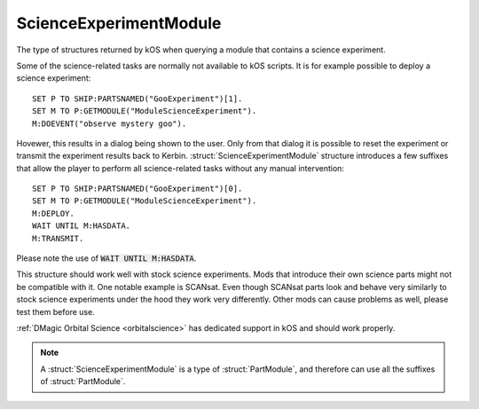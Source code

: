 .. _scienceexperimentmodule:

ScienceExperimentModule
=======================

The type of structures returned by kOS when querying a module that contains a science experiment.

Some of the science-related tasks are normally not available to kOS scripts. It is for
example possible to deploy a science experiment::

    SET P TO SHIP:PARTSNAMED("GooExperiment")[1].
    SET M TO P:GETMODULE("ModuleScienceExperiment").
    M:DOEVENT("observe mystery goo").

Hovewer, this results in a dialog being shown to the user. Only from that dialog it is possible
to reset the experiment or transmit the experiment results back to Kerbin.
:struct:`ScienceExperimentModule` structure introduces a few suffixes that allow the player
to perform all science-related tasks without any manual intervention::

    SET P TO SHIP:PARTSNAMED("GooExperiment")[0].
    SET M TO P:GETMODULE("ModuleScienceExperiment").
    M:DEPLOY.
    WAIT UNTIL M:HASDATA.
    M:TRANSMIT.

Please note the use of :code:`WAIT UNTIL M:HASDATA`.

This structure should work well with stock science experiments. Mods that introduce their own
science parts might not be compatible with it. One notable example is SCANsat. Even though
SCANsat parts look and behave very similarly to stock science experiments under the hood
they work very differently. Other mods can cause problems as well, please test them before use.

:ref:`DMagic Orbital Science <orbitalscience>` has dedicated support in kOS and should work
properly.

.. structure:: ScienceExperimentModule

    .. list-table::
        :header-rows: 1
        :widths: 2 1 4

        * - Suffix
          - Type
          - Description

        * - All suffixes of :struct:`PartModule`
          -
          - :struct:`ScienceExperimentModule` objects are a type of :struct:`PartModule`
        * - :meth:`DEPLOY()`
          -
          - Deploy and run the science experiment
        * - :meth:`RESET()`
          -
          - Reset this experiment if possible
        * - :meth:`TRANSMIT()`
          -
          - Transmit the scientific data back to Kerbin
        * - :meth:`DUMP()`
          -
          - Discard the data
        * - :attr:`INOPERABLE`
          - :struct:`Boolean`
          - Is this experiment inoperable
        * - :attr:`RERUNNABLE`
          - :struct:`Boolean`
          - Can this experiment be run multiple times
        * - :attr:`DEPLOYED`
          - :struct:`Boolean`
          - Is this experiment deployed
        * - :attr:`HASDATA`
          - :struct:`Boolean`
          - Does the experiment have scientific data
        * - :attr:`DATA`
          - :struct:`List` of :struct:`ScienceData`
          - List of scientific data obtained by this experiment

.. note::

    A :struct:`ScienceExperimentModule` is a type of :struct:`PartModule`, and therefore can use all the suffixes of :struct:`PartModule`.

.. method:: ScienceExperimentModule:DEPLOY()

    Call this method to deploy and run this science experiment. This method will fail if the experiment already contains scientific
    data or is inoperable.

.. method:: ScienceExperimentModule:RESET()

    Call this method to reset this experiment. This method will fail if the experiment is inoperable.

.. method:: ScienceExperimentModule:TRANSMIT()

    Call this method to transmit the results of the experiment back to Kerbin. This will render the experiment
    inoperable if it is not rerunnable. This method will fail if there is no data to send.

.. method:: ScienceExperimentModule:DUMP()

    Call this method to discard the data obtained as a result of running this experiment.

.. attribute:: ScienceExperimentModule:INOPERABLE

    :access: Get only
    :type: :struct:`Boolean`

    True if this experiment is no longer operable.

.. attribute:: ScienceExperimentModule:RERUNNABLE

    :access: Get only
    :type: :struct:`Boolean`

    True if this experiment can be run multiple times.

.. attribute:: ScienceExperimentModule:DEPLOYED

    :access: Get only
    :type: :struct:`Boolean`

    True if this experiment is deployed.

.. attribute:: ScienceExperimentModule:HASDATA

    :access: Get only
    :type: :struct:`Boolean`

    True if this experiment has scientific data stored.

.. attribute:: ScienceExperimentModule:DATA

    :access: Get only
    :type: :struct:`List` of :struct:`ScienceData`

    List of scientific data obtained by this experiment
